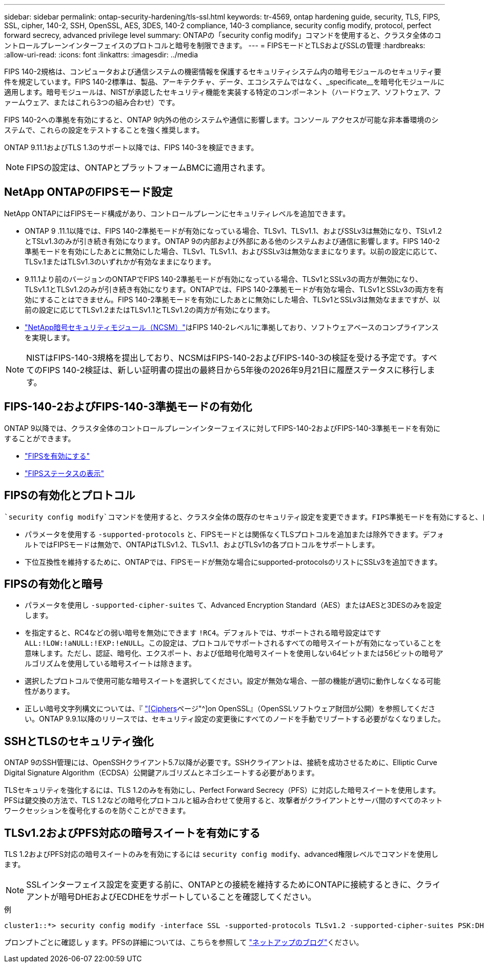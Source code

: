 ---
sidebar: sidebar 
permalink: ontap-security-hardening/tls-ssl.html 
keywords: tr-4569, ontap hardening guide, security, TLS, FIPS, SSL, cipher, 140-2, SSH, OpenSSL, AES, 3DES, 140-2 compliance, 140-3 compliance, security config modify, protocol, perfect forward secrecy, advanced privilege level 
summary: ONTAPの「security config modify」コマンドを使用すると、クラスタ全体のコントロールプレーンインターフェイスのプロトコルと暗号を制限できます。 
---
= FIPSモードとTLSおよびSSLの管理
:hardbreaks:
:allow-uri-read: 
:icons: font
:linkattrs: 
:imagesdir: ../media


[role="lead"]
FIPS 140-2規格は、コンピュータおよび通信システムの機密情報を保護するセキュリティシステム内の暗号モジュールのセキュリティ要件を規定しています。FIPS 140-2標準は、製品、アーキテクチャ、データ、エコシステムではなく、_specificate__を暗号化モジュールに適用します。暗号モジュールは、NISTが承認したセキュリティ機能を実装する特定のコンポーネント（ハードウェア、ソフトウェア、ファームウェア、またはこれら3つの組み合わせ）です。

FIPS 140-2への準拠を有効にすると、ONTAP 9内外の他のシステムや通信に影響します。コンソール アクセスが可能な非本番環境のシステムで、これらの設定をテストすることを強く推奨します。

ONTAP 9.11.1およびTLS 1.3のサポート以降では、FIPS 140-3を検証できます。


NOTE: FIPSの設定は、ONTAPとプラットフォームBMCに適用されます。



== NetApp ONTAPのFIPSモード設定

NetApp ONTAPにはFIPSモード構成があり、コントロールプレーンにセキュリティレベルを追加できます。

* ONTAP 9 .11.1以降では、FIPS 140-2準拠モードが有効になっている場合、TLSv1、TLSv1.1、およびSSLv3は無効になり、TSLv1.2とTSLv1.3のみが引き続き有効になります。ONTAP 9の内部および外部にある他のシステムおよび通信に影響します。FIPS 140-2準拠モードを有効にしたあとに無効にした場合、TLSv1、TLSv1.1、およびSSLv3は無効なままになります。以前の設定に応じて、TLSv.1またはTLSv1.3のいずれかが有効なままになります。
* 9.11.1より前のバージョンのONTAPでFIPS 140-2準拠モードが有効になっている場合、TLSv1とSSLv3の両方が無効になり、TLSv1.1とTLSv1.2のみが引き続き有効になります。ONTAPでは、FIPS 140-2準拠モードが有効な場合、TLSv1とSSLv3の両方を有効にすることはできません。FIPS 140-2準拠モードを有効にしたあとに無効にした場合、TLSv1とSSLv3は無効なままですが、以前の設定に応じてTLSv1.2またはTLSv1.1とTLSv1.2の両方が有効になります。
* https://csrc.nist.gov/projects/cryptographic-module-validation-program/certificate/4297["NetApp暗号セキュリティモジュール（NCSM）"^]はFIPS 140-2レベル1に準拠しており、ソフトウェアベースのコンプライアンスを実現します。



NOTE: NISTはFIPS-140-3規格を提出しており、NCSMはFIPS-140-2およびFIPS-140-3の検証を受ける予定です。すべてのFIPS 140-2検証は、新しい証明書の提出の最終日から5年後の2026年9月21日に履歴ステータスに移行します。



== FIPS-140-2およびFIPS-140-3準拠モードの有効化

ONTAP 9以降では、クラスタ全体のコントロールプレーンインターフェイスに対してFIPS-140-2およびFIPS-140-3準拠モードを有効にすることができます。

* link:../networking/configure_network_security_using_federal_information_processing_standards_@fips@.html#enable-fips["FIPSを有効にする"]
* link:../networking/configure_network_security_using_federal_information_processing_standards_@fips@.html#view-fips-compliance-status["FIPSステータスの表示"]




== FIPSの有効化とプロトコル

 `security config modify`コマンドを使用すると、クラスタ全体の既存のセキュリティ設定を変更できます。FIPS準拠モードを有効にすると、自動的にTLSプロトコルのみが選択されます。

* パラメータを使用する `-supported-protocols` と、FIPSモードとは関係なくTLSプロトコルを追加または除外できます。デフォルトではFIPSモードは無効で、ONTAPはTLSv1.2、TLSv1.1、およびTLSv1の各プロトコルをサポートします。
* 下位互換性を維持するために、ONTAPでは、FIPSモードが無効な場合にsupported-protocolsのリストにSSLv3を追加できます。




== FIPSの有効化と暗号

* パラメータを使用し `-supported-cipher-suites` て、Advanced Encryption Standard（AES）またはAESと3DESのみを設定します。
* を指定すると、RC4などの弱い暗号を無効にできます `!RC4`。デフォルトでは、サポートされる暗号設定はです `ALL:!LOW:!aNULL:!EXP:!eNULL`。この設定は、プロトコルでサポートされるすべての暗号スイートが有効になっていることを意味します。ただし、認証、暗号化、エクスポート、および低暗号化暗号スイートを使用しない64ビットまたは56ビットの暗号アルゴリズムを使用している暗号スイートは除きます。
* 選択したプロトコルで使用可能な暗号スイートを選択してください。設定が無効な場合、一部の機能が適切に動作しなくなる可能性があります。
* 正しい暗号文字列構文については、『 https://www.openssl.org/docs/man1.1.1/man1/ciphers.html["[Ciphers]ページ"^]on OpenSSL』（OpenSSLソフトウェア財団が公開）を参照してください。ONTAP 9.9.1以降のリリースでは、セキュリティ設定の変更後にすべてのノードを手動でリブートする必要がなくなりました。




== SSHとTLSのセキュリティ強化

ONTAP 9のSSH管理には、OpenSSHクライアント5.7以降が必要です。SSHクライアントは、接続を成功させるために、Elliptic Curve Digital Signature Algorithm（ECDSA）公開鍵アルゴリズムとネゴシエートする必要があります。

TLSセキュリティを強化するには、TLS 1.2のみを有効にし、Perfect Forward Secrecy（PFS）に対応した暗号スイートを使用します。PFSは鍵交換の方法で、TLS 1.2などの暗号化プロトコルと組み合わせて使用すると、攻撃者がクライアントとサーバ間のすべてのネットワークセッションを復号化するのを防ぐことができます。



== TLSv1.2およびPFS対応の暗号スイートを有効にする

TLS 1.2およびPFS対応の暗号スイートのみを有効にするには `security config modify`、advanced権限レベルでコマンドを使用します。


NOTE: SSLインターフェイス設定を変更する前に、ONTAPとの接続を維持するためにONTAPに接続するときに、クライアントが暗号DHEおよびECDHEをサポートしていることを確認してください。

.例
[listing]
----
cluster1::*> security config modify -interface SSL -supported-protocols TLSv1.2 -supported-cipher-suites PSK:DHE:ECDHE:!LOW:!aNULL:!EXP:!eNULL:!3DES:!kDH:!kECDH
----
プロンプトごとに確認し `y` ます。PFSの詳細については、こちらを参照して https://blog.netapp.com/protecting-your-data-perfect-forward-secrecy-pfs-with-netapp-ontap/["ネットアップのブログ"^]ください。
